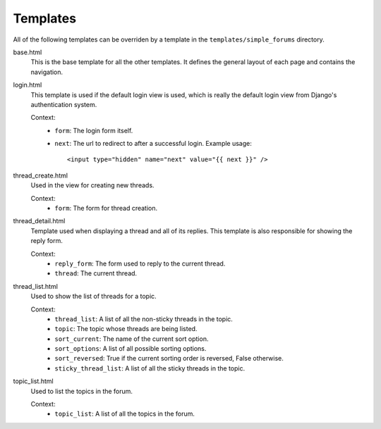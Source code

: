 =========
Templates
=========

All of the following templates can be overriden by a template in the ``templates/simple_forums`` directory.

base.html
  This is the base template for all the other templates. It defines the general layout of each page and contains the navigation.

login.html
  This template is used if the default login view is used, which is really the default login view from Django's authentication system.

  Context:
    - ``form``: The login form itself.
    - ``next``: The url to redirect to after a successful login. Example usage::

        <input type="hidden" name="next" value="{{ next }}" />

thread_create.html
  Used in the view for creating new threads.

  Context:
    - ``form``: The form for thread creation.

thread_detail.html
  Template used when displaying a thread and all of its replies. This template is also responsible for showing the reply form.

  Context:
    - ``reply_form``: The form used to reply to the current thread.
    - ``thread``: The current thread.

thread_list.html
  Used to show the list of threads for a topic.

  Context:
    - ``thread_list``: A list of all the non-sticky threads in the topic.
    - ``topic``: The topic whose threads are being listed.
    - ``sort_current``: The name of the current sort option.
    - ``sort_options``: A list of all possible sorting options.
    - ``sort_reversed``: True if the current sorting order is reversed, False otherwise.
    - ``sticky_thread_list``: A list of all the sticky threads in the topic.

topic_list.html
  Used to list the topics in the forum.

  Context:
    - ``topic_list``: A list of all the topics in the forum.
